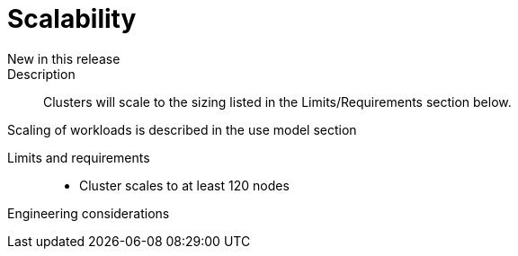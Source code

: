 // Module included in the following assemblies:
//
// * telco_ref_design_specs/ran/telco-core-ref-components.adoc

:_content-type: REFERENCE
[id="telco-core-scalability_{context}"]
= Scalability

New in this release::



Description::

Clusters will scale to the sizing listed in the Limits/Requirements section below.

Scaling of workloads is described in the use model section

Limits and requirements::

* Cluster scales to at least 120 nodes

Engineering considerations::

